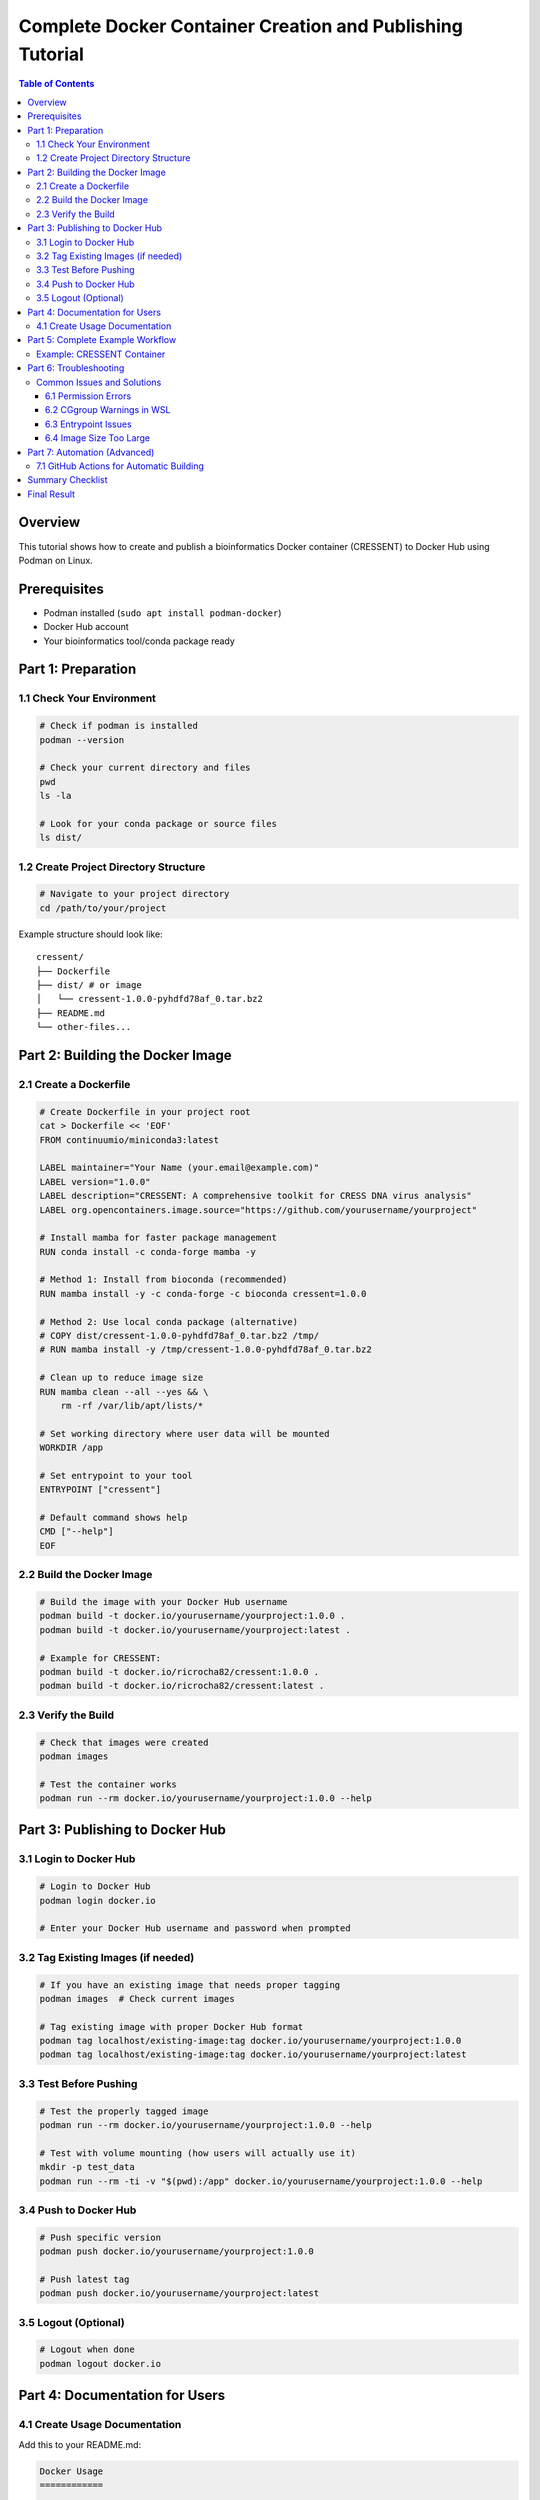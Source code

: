 ##########################################################
Complete Docker Container Creation and Publishing Tutorial
##########################################################

.. contents:: Table of Contents
   :depth: 3
   :local:

Overview
========

This tutorial shows how to create and publish a bioinformatics Docker container (CRESSENT) to Docker Hub using Podman on Linux.

Prerequisites
=============

- Podman installed (``sudo apt install podman-docker``)
- Docker Hub account
- Your bioinformatics tool/conda package ready

Part 1: Preparation
===================

1.1 Check Your Environment
--------------------------

.. code-block:: bash

   # Check if podman is installed
   podman --version

   # Check your current directory and files
   pwd
   ls -la

   # Look for your conda package or source files
   ls dist/

1.2 Create Project Directory Structure
--------------------------------------

.. code-block:: bash

   # Navigate to your project directory
   cd /path/to/your/project

Example structure should look like::

   cressent/
   ├── Dockerfile
   ├── dist/ # or image
   │   └── cressent-1.0.0-pyhdfd78af_0.tar.bz2
   ├── README.md
   └── other-files...

Part 2: Building the Docker Image
==================================

2.1 Create a Dockerfile
------------------------

.. code-block:: bash

   # Create Dockerfile in your project root
   cat > Dockerfile << 'EOF'
   FROM continuumio/miniconda3:latest

   LABEL maintainer="Your Name (your.email@example.com)"
   LABEL version="1.0.0"
   LABEL description="CRESSENT: A comprehensive toolkit for CRESS DNA virus analysis"
   LABEL org.opencontainers.image.source="https://github.com/yourusername/yourproject"

   # Install mamba for faster package management
   RUN conda install -c conda-forge mamba -y

   # Method 1: Install from bioconda (recommended)
   RUN mamba install -y -c conda-forge -c bioconda cressent=1.0.0

   # Method 2: Use local conda package (alternative)
   # COPY dist/cressent-1.0.0-pyhdfd78af_0.tar.bz2 /tmp/
   # RUN mamba install -y /tmp/cressent-1.0.0-pyhdfd78af_0.tar.bz2

   # Clean up to reduce image size
   RUN mamba clean --all --yes && \
       rm -rf /var/lib/apt/lists/*

   # Set working directory where user data will be mounted
   WORKDIR /app

   # Set entrypoint to your tool
   ENTRYPOINT ["cressent"]

   # Default command shows help
   CMD ["--help"]
   EOF

2.2 Build the Docker Image
---------------------------

.. code-block:: bash

   # Build the image with your Docker Hub username
   podman build -t docker.io/yourusername/yourproject:1.0.0 .
   podman build -t docker.io/yourusername/yourproject:latest .

   # Example for CRESSENT:
   podman build -t docker.io/ricrocha82/cressent:1.0.0 .
   podman build -t docker.io/ricrocha82/cressent:latest .

2.3 Verify the Build
---------------------

.. code-block:: bash

   # Check that images were created
   podman images

   # Test the container works
   podman run --rm docker.io/yourusername/yourproject:1.0.0 --help

Part 3: Publishing to Docker Hub
=================================

3.1 Login to Docker Hub
------------------------

.. code-block:: bash

   # Login to Docker Hub
   podman login docker.io

   # Enter your Docker Hub username and password when prompted

3.2 Tag Existing Images (if needed)
------------------------------------

.. code-block:: bash

   # If you have an existing image that needs proper tagging
   podman images  # Check current images

   # Tag existing image with proper Docker Hub format
   podman tag localhost/existing-image:tag docker.io/yourusername/yourproject:1.0.0
   podman tag localhost/existing-image:tag docker.io/yourusername/yourproject:latest

3.3 Test Before Pushing
------------------------

.. code-block:: bash

   # Test the properly tagged image
   podman run --rm docker.io/yourusername/yourproject:1.0.0 --help

   # Test with volume mounting (how users will actually use it)
   mkdir -p test_data
   podman run --rm -ti -v "$(pwd):/app" docker.io/yourusername/yourproject:1.0.0 --help

3.4 Push to Docker Hub
-----------------------

.. code-block:: bash

   # Push specific version
   podman push docker.io/yourusername/yourproject:1.0.0

   # Push latest tag
   podman push docker.io/yourusername/yourproject:latest

3.5 Logout (Optional)
----------------------

.. code-block:: bash

   # Logout when done
   podman logout docker.io

Part 4: Documentation for Users
================================

4.1 Create Usage Documentation
-------------------------------

Add this to your README.md:

.. code-block:: rst

   Docker Usage
   ============

   Quick Start
   -----------

   .. code-block:: bash

      # Pull the Docker image
      docker pull yourusername/yourproject

      # Run with your data directory mounted
      docker run --rm -ti -v "$(pwd):/app" yourusername/yourproject [command] [options]

      # Show help
      docker run --rm yourusername/yourproject --help

   Examples
   --------

   .. code-block:: bash

      # Basic analysis
      docker run --rm -ti -v "$(pwd):/app" yourusername/yourproject analyze -i data.fasta -o results/

      # Interactive mode
      docker run --rm -ti -v "$(pwd):/app" yourusername/yourproject bash

      # Specific analysis with parameters
      docker run --rm -ti -v "$(pwd):/app" yourusername/yourproject build_tree -i sequences.fasta --method ml

   Notes
   -----

   - The ``-v "$(pwd):/app"`` mounts your current directory to ``/app`` in the container
   - The ``-ti`` flags provide an interactive terminal
   - The ``--rm`` flag automatically removes the container after use

Part 5: Complete Example Workflow
==================================

Example: CRESSENT Container
----------------------------

.. code-block:: bash

   # 1. Navigate to project directory
   cd /mnt/c/Users/ricro/Documents/cressent

   # 2. Check what you have
   ls -la
   ls dist/

   # 3. Create Dockerfile (see Part 2.1)

   # 4. Login to Docker Hub
   podman login docker.io

   # 5. Build images
   podman build -t docker.io/ricrocha82/cressent:1.0.0 .
   podman build -t docker.io/ricrocha82/cressent:latest .

   # 6. Verify build
   podman images
   podman run --rm docker.io/ricrocha82/cressent:1.0.0 --help

   # 7. Push to Docker Hub
   podman push docker.io/ricrocha82/cressent:1.0.0
   podman push docker.io/ricrocha82/cressent:latest

   # 8. Test user experience
   docker pull ricrocha82/cressent
   docker run --rm -ti -v "$(pwd):/app" ricrocha82/cressent --help

Part 6: Troubleshooting
========================

Common Issues and Solutions
----------------------------

6.1 Permission Errors
~~~~~~~~~~~~~~~~~~~~~~

.. code-block:: bash

   # If you get Docker daemon permission errors, use podman instead
   # Replace 'docker' with 'podman' in all commands

6.2 CGgroup Warnings in WSL
~~~~~~~~~~~~~~~~~~~~~~~~~~~~

.. note::
   These warnings are normal and don't affect functionality::

      WARN[0000] The cgroupv2 manager is set to systemd but there is no systemd user session available

   Just ignore them - your container will work fine.

6.3 Entrypoint Issues
~~~~~~~~~~~~~~~~~~~~~~

.. code-block:: bash

   # If container doesn't run your tool directly, users can specify it:
   docker run --rm -ti -v "$(pwd):/app" yourusername/yourproject yourtool --help

6.4 Image Size Too Large
~~~~~~~~~~~~~~~~~~~~~~~~~

Add these to Dockerfile to reduce size:

.. code-block:: dockerfile

   RUN mamba clean --all --yes && \
       rm -rf /var/lib/apt/lists/* && \
       conda clean -a

Part 7: Automation (Advanced)
==============================

7.1 GitHub Actions for Automatic Building
-------------------------------------------

Create ``.github/workflows/docker-publish.yml``:

.. code-block:: yaml

   name: Build and Push Docker Image

   on:
     push:
       tags: ['v*']
     release:
       types: [published]

   jobs:
     build-and-push:
       runs-on: ubuntu-latest
       
       steps:
       - name: Checkout
         uses: actions/checkout@v4
         
       - name: Login to Docker Hub
         uses: docker/login-action@v3
         with:
           username: ${{ secrets.DOCKER_HUB_USERNAME }}
           password: ${{ secrets.DOCKER_HUB_ACCESS_TOKEN }}
           
       - name: Build and push
         uses: docker/build-push-action@v5
         with:
           context: .
           push: true
           tags: |
             yourusername/yourproject:latest
             yourusername/yourproject:${{ github.ref_name }}

Summary Checklist
=================

.. list-table:: Container Publishing Checklist
   :widths: 10 90
   :header-rows: 1

   * - Status
     - Task
   * - ☐
     - Project directory with Dockerfile ready
   * - ☐
     - Docker Hub account created
   * - ☐
     - Podman installed and working
   * - ☐
     - Login to Docker Hub (``podman login docker.io``)
   * - ☐
     - Build image (``podman build -t docker.io/username/project:tag .``)
   * - ☐
     - Test image (``podman run --rm image:tag --help``)
   * - ☐
     - Push image (``podman push docker.io/username/project:tag``)
   * - ☐
     - Update documentation with usage instructions
   * - ☐
     - Test user experience (``docker pull username/project``)
   * - ☐
     - Logout if desired (``podman logout docker.io``)

Final Result
============

**Your container is now available for the community to use!**

.. code-block:: bash

   docker pull yourusername/yourproject
   docker run --rm -ti -v "$(pwd):/app" yourusername/yourproject --help

.. see also::
   - `Docker Hub Documentation <https://docs.docker.com/docker-hub/>`_
   - `Podman Documentation <https://podman.io/docs>`_
   - `Bioconda Guidelines <https://bioconda.github.io/contributor/guidelines.html>`_
